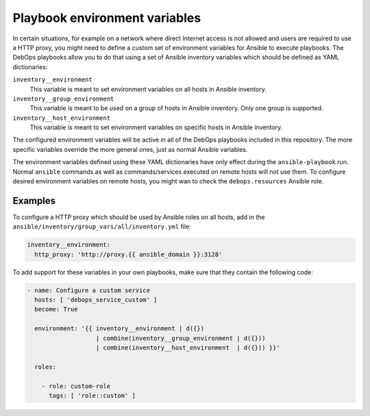 Playbook environment variables
==============================

In certain situations, for example on a network where direct Internet access is
not allowed and users are required to use a HTTP proxy, you might need to
define a custom set of environment variables for Ansible to execute playbooks.
The DebOps playbooks allow you to do that using a set of Ansible inventory
variables which should be defined as YAML dictionaries:

``inventory__environment``
  This variable is meant to set environment variables on all hosts in Ansible
  inventory.

``inventory__group_environment``
  This variable is meant to be used on a group of hosts in Ansible inventory.
  Only one group is supported.

``inventory__host_environment``
  This variable is meant to set environment variables on specific hosts in
  Ansible inventory.

The configured environment variables will be active in all of the DebOps
playbooks included in this repository. The more specific variables override the
more general ones, just as normal Ansible variables.

The environment variables defined using these YAML dictionaries have only
effect during the ``ansible-playbook`` run. Normal ``ansible`` commands as well
as commands/services executed on remote hosts will not use them. To configure
desired environment variables on remote hosts, you might wan to check the
``debops.resources`` Ansible role.

Examples
--------

To configure a HTTP proxy which should be used by Ansible roles on all hosts,
add in the ``ansible/inventory/group_vars/all/inventory.yml`` file:

.. code-block:: yaml

   inventory__environment:
     http_proxy: 'http://proxy.{{ ansible_domain }}:3128'

To add support for these variables in your own playbooks, make sure that they
contain the following code:

.. code-block:: yaml

   - name: Configure a custom service
     hosts: [ 'debops_service_custom' ]
     become: True

     environment: '{{ inventory__environment | d({})
                      | combine(inventory__group_environment | d({}))
                      | combine(inventory__host_environment  | d({})) }}'

     roles:

       - role: custom-role
         tags: [ 'role::custom' ]

